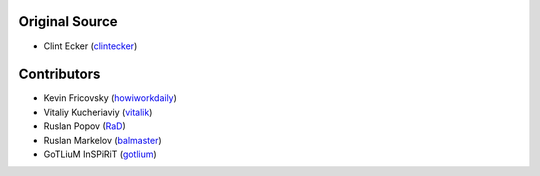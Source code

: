 Original Source
===============

* Clint Ecker  (`clintecker <https://github.com/clintecker>`_)


Contributors
============

* Kevin Fricovsky (`howiworkdaily <https://github.com/howiworkdaily>`_)
* Vitaliy Kucheriaviy (`vitalik <https://github.com/vitalik>`_)
* Ruslan Popov (`RaD <https://github.com/RaD>`_)
* Ruslan Markelov (`balmaster <https://github.com/balmaster>`_)
* GoTLiuM InSPiRiT (`gotlium <https://github.com/gotlium>`_)
